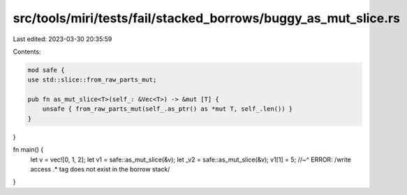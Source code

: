 src/tools/miri/tests/fail/stacked_borrows/buggy_as_mut_slice.rs
===============================================================

Last edited: 2023-03-30 20:35:59

Contents:

.. code-block:: rs

    mod safe {
    use std::slice::from_raw_parts_mut;

    pub fn as_mut_slice<T>(self_: &Vec<T>) -> &mut [T] {
        unsafe { from_raw_parts_mut(self_.as_ptr() as *mut T, self_.len()) }
    }
}

fn main() {
    let v = vec![0, 1, 2];
    let v1 = safe::as_mut_slice(&v);
    let _v2 = safe::as_mut_slice(&v);
    v1[1] = 5;
    //~^ ERROR: /write access .* tag does not exist in the borrow stack/
}


